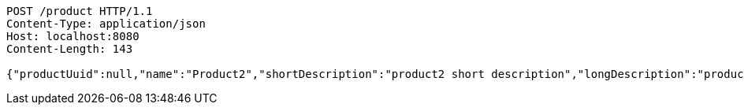[source,http,options="nowrap"]
----
POST /product HTTP/1.1
Content-Type: application/json
Host: localhost:8080
Content-Length: 143

{"productUuid":null,"name":"Product2","shortDescription":"product2 short description","longDescription":"product2 long description","links":[]}
----